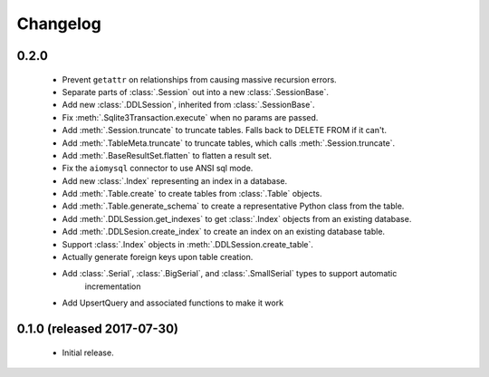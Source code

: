 .. _changelog:

Changelog
=========

0.2.0
-----

 - Prevent ``getattr`` on relationships from causing massive recursion errors.

 - Separate parts of :class:`.Session` out into a new :class:`.SessionBase`.

 - Add new :class:`.DDLSession`, inherited from :class:`.SessionBase`.

 - Fix :meth:`.Sqlite3Transaction.execute` when no params are passed.

 - Add :meth:`.Session.truncate` to truncate tables. Falls back to DELETE FROM if it can't.

 - Add :meth:`.TableMeta.truncate` to truncate tables, which calls :meth:`.Session.truncate`.

 - Add :meth:`.BaseResultSet.flatten` to flatten a result set.

 - Fix the ``aiomysql`` connector to use ANSI sql mode.

 - Add new :class:`.Index` representing an index in a database.

 - Add :meth:`.Table.create` to create tables from :class:`.Table` objects.

 - Add :meth:`.Table.generate_schema` to create a representative Python class from the table.

 - Add :meth:`.DDLSession.get_indexes` to get :class:`.Index` objects from an existing database.

 - Add :meth:`.DDLSesion.create_index` to create an index on an existing database table.

 - Support :class:`.Index` objects in :meth:`.DDLSession.create_table`.

 - Actually generate foreign keys upon table creation.

 - Add :class:`.Serial`, :class:`.BigSerial`, and :class:`.SmallSerial` types to support automatic
     incrementation

 - Add UpsertQuery and associated functions to make it work


0.1.0 (released 2017-07-30)
---------------------------

 - Initial release.

